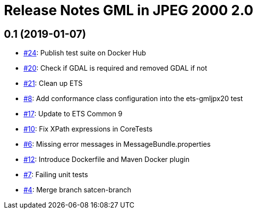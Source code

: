 = Release Notes GML in JPEG 2000 2.0

== 0.1 (2019-01-07)

- https://github.com/opengeospatial/ets-gmljpx20/issues/24[#24]: Publish test suite on Docker Hub
- https://github.com/opengeospatial/ets-gmljpx20/issues/20[#20]: Check if GDAL is required and removed GDAL if not
- https://github.com/opengeospatial/ets-gmljpx20/issues/21[#21]: Clean up ETS
- https://github.com/opengeospatial/ets-gmljpx20/issues/8[#8]: Add conformance class configuration into the ets-gmljpx20 test
- https://github.com/opengeospatial/ets-gmljpx20/issues/17[#17]: Update to ETS Common 9
- https://github.com/opengeospatial/ets-gmljpx20/issues/10[#10]: Fix XPath expressions in CoreTests
- https://github.com/opengeospatial/ets-gmljpx20/issues/6[#6]: Missing error messages in MessageBundle.properties
- https://github.com/opengeospatial/ets-gmljpx20/issues/12[#12]: Introduce Dockerfile and Maven Docker plugin
- https://github.com/opengeospatial/ets-gmljpx20/issues/7[#7]: Failing unit tests
- https://github.com/opengeospatial/ets-gmljpx20/issues/4[#4]: Merge branch satcen-branch
